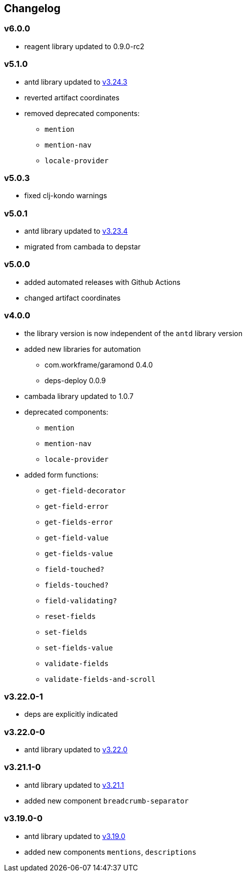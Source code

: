 == Changelog

=== v6.0.0

* reagent library updated to 0.9.0-rc2

=== v5.1.0

* antd library updated to https://ant.design/changelog#3.24.3[v3.24.3]
* reverted artifact coordinates
* removed deprecated components:
** `mention`
** `mention-nav`
** `locale-provider`

=== v5.0.3

* fixed clj-kondo warnings

=== v5.0.1

* antd library updated to https://ant.design/changelog#3.23.4[v3.23.4]
* migrated from cambada to depstar

=== v5.0.0

* added automated releases with Github Actions
* changed artifact coordinates

=== v4.0.0

* the library version is now independent of the `antd` library version
* added new libraries for automation
** com.workframe/garamond 0.4.0
** deps-deploy 0.0.9
* cambada library updated to 1.0.7
* deprecated components:
** `mention`
** `mention-nav`
** `locale-provider`
* added form functions:
** `get-field-decorator`
** `get-field-error`
** `get-fields-error`
** `get-field-value`
** `get-fields-value`
** `field-touched?`
** `fields-touched?`
** `field-validating?`
** `reset-fields`
** `set-fields`
** `set-fields-value`
** `validate-fields`
** `validate-fields-and-scroll`

=== v3.22.0-1

* deps are explicitly indicated

=== v3.22.0-0

* antd library updated to https://ant.design/changelog#3.22.0[v3.22.0]

=== v3.21.1-0

* antd library updated to https://ant.design/changelog#3.21.1[v3.21.1]
* added new component `breadcrumb-separator`

=== v3.19.0-0

* antd library updated to https://ant.design/changelog#3.19.0[v3.19.0]
* added new components `mentions`, `descriptions`
